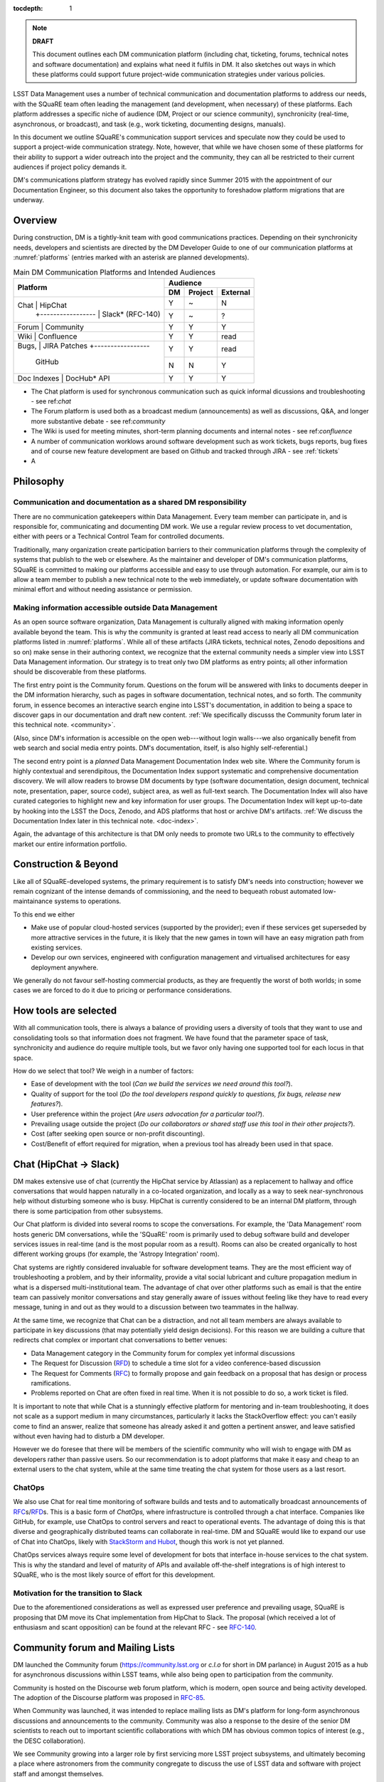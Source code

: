 :tocdepth: 1

.. note::

   **DRAFT**

   This document outlines each DM communication platform (including
   chat, ticketing, forums, technical notes and software
   documentation) and explains what need it fulfils in DM.  It also
   sketches out ways in which these platforms could support future
   project-wide communication strategies under various policies.

LSST Data Management uses a number of technical communication and
documentation platforms to address our needs, with the SQuaRE team
often leading the management (and development, when necessary) of
these platforms.  Each platform addresses a specific niche of audience
(DM, Project or our science community), synchronicity (real-time,
asynchronous, or broadcast), and task (e.g., work ticketing,
documenting designs, manuals).

In this document we outline SQuaRE's communication support services
and speculate now they could be used to support a project-wide
communication strategy.  Note, however, that while we have chosen some
of these platforms for their ability to support a wider outreach into
the project and the community, they can all be restricted to their
current audiences if project policy demands it.

DM's communications platform strategy has evolved rapidly since Summer
2015 with the appointment of our Documentation Engineer, so this
document also takes the opportunity to foreshadow platform migrations
that are underway.

.. _overview:

Overview
========

During construction, DM is a tightly-knit team with good
communications practices. Depending on their synchronicity needs,
developers and scientists are directed by the DM Developer Guide to
one of our communication platforms at :numref:`platforms` (entries
marked with an asterisk are planned developments).

.. _platforms:

.. table:: Main DM Communication Platforms and Intended Audiences
		   
   +-------------------------------+----------------------------+
   |                               | Audience                   |
   |                               +-------+---------+----------+
   | Platform                      | DM    | Project | External |
   +======+========================+=======+=========+==========+
   | Chat        | HipChat         | Y     | ~       | N        |
   |             +-----------------+-------+---------+----------+
   |             | Slack* (RFC-140)| Y     | ~       | ?        |
   +-------------------------------+-------+---------+----------+
   | Forum       | Community       | Y     | Y       | Y        |
   +-------------+-----------------+-------+---------+----------+
   | Wiki        | Confluence      | Y     | Y       | read     |
   +-------------------------------+-------+---------+----------+
   | Bugs,       | JIRA            | Y     | Y       | read     |
   | Patches     +-----------------+-------+---------+----------+
   |             | GitHub          | N     | N       | Y        |
   +-------------------------------+-------+---------+----------+
   | Doc Indexes | DocHub* API     | Y     | Y       | Y        |
   +-------------+-----------------+-------+---------+----------+

.. 
   
- The Chat platform is used for synchronous communication such as
  quick informal dicussions and troubleshooting - see ref:`chat`

- The Forum platform is used both as a broadcast medium
  (announcements) as well as discussions, Q&A, and longer more
  substantive debate - see ref:`community`

- The Wiki is used for meeting minutes, short-term planning documents
  and internal notes - see ref:`confluence`

- A number of communication worklows around software development such
  as work tickets, bugs reports, bug fixes and of course new feature
  development are based on Github and tracked through JIRA - see
  :ref:`tickets`

- A

Philosophy
==========

Communication and documentation as a shared DM responsibility
-------------------------------------------------------------

There are no communication gatekeepers within Data Management.  Every
team member can participate in, and is responsible for, communicating
and documenting DM work.  We use a regular review process to vet
documentation, either with peers or a Technical Control Team for
controlled documents.

Traditionally, many organization create participation barriers to
their communication platforms through the complexity of systems that
publish to the web or elsewhere.  As the maintainer and developer of
DM's communication platforms, SQuaRE is committed to making our
platforms accessible and easy to use through automation.  For example,
our aim is to allow a team member to publish a new technical note to
the web immediately, or update software documentation with minimal
effort and without needing assistance or permission. 

Making information accessible outside Data Management
-----------------------------------------------------

As an open source software organization, Data Management is culturally
aligned with making information openly available beyond the team.
This is why the community is granted at least read access to nearly
all DM communication platforms listed in :numref:`platforms`.  While
all of these artifacts (JIRA tickets, technical notes, Zenodo
depositions and so on) make sense in their authoring context, we
recognize that the external community needs a simpler view into LSST
Data Management information.  Our strategy is to treat only two DM
platforms as entry points; all other information should be
discoverable from these platforms.

The first entry point is the Community forum.  Questions on the forum
will be answered with links to documents deeper in the DM information
hierarchy, such as pages in software documentation, technical notes,
and so forth.  The community forum, in essence becomes an interactive
search engine into LSST's documentation, in addition to being a space
to discover gaps in our documentation and draft new content.  :ref:`We
specifically discusss the Community forum later in this technical
note. <community>`.

(Also, since DM's information is accessible on the open web---without
login walls---we also organically benefit from web search and social
media entry points.  DM's documentation, itself, is also highly
self-referential.)

The second entry point is a *planned* Data Management Documentation
Index web site.  Where the Community forum is highly contextual and
serendipitous, the Documentation Index support systematic and
comprehensive documentation discovery.  We will allow readers to
browse DM documents by type (software documentation, design document,
technical note, presentation, paper, source code), subject area, as
well as full-text search.  The Documentation Index will also have
curated categories to highlight new and key information for user
groups.  The Documentation Index will kept up-to-date by hooking into
the LSST the Docs, Zenodo, and ADS platforms that host or archive DM's
artifacts.  :ref:`We discuss the Documentation Index later in this
technical note. <doc-index>`.

Again, the advantage of this architecture is that DM only needs to
promote two URLs to the community to effectively market our entire
information portfolio.

Construction & Beyond
=====================

Like all of SQuaRE-developed systems, the primary requirement is to
satisfy DM's needs into construction; however we remain cognizant of
the intense demands of commissioning, and the need to bequeath
robust automated low-maintainance systems to operations.

To this end we either

- Make use of popular cloud-hosted services (supported by the
  provider); even if these services get superseded by more attractive
  services in the future, it is likely that the new games in town will
  have an easy migration path from existing services.

- Develop our own services, engineered with configuration management
  and virtualised architectures for easy deployment anywhere. 

We generally do not favour self-hosting commercial products, as they
are frequently the worst of both worlds; in some cases we are forced
to do it due to pricing or performance considerations. 

How tools are selected
======================

With all communication tools, there is always a balance of providing
users a diversity of tools that they want to use and consolidating
tools so that information does not fragment.  We have found that the
parameter space of task, synchronicity and audience do require
multiple tools, but we favor only having one supported tool for each
locus in that space.

How do we select that tool? We weigh in a number of factors:

- Ease of development with the tool (*Can we build the services we
  need around this tool?*).

- Quality of support for the tool (*Do the tool developers respond
  quickly to questions, fix bugs, release new features?*).

- User preference within the project (*Are users advocation for a
  particular tool?*).

- Prevailing usage outside the project (*Do our collaborators or shared
  staff use this tool in their other projects?*).

- Cost (after seeking open source or non-profit discounting).

- Cost/Benefit of effort required for migration, when a previous tool
  has already been used in that space.


.. _chat:

Chat (HipChat → Slack)
======================

DM makes extensive use of chat (currently the HipChat service by
Atlassian) as a replacement to hallway and office conversations that
would happen naturally in a co-located organization, and locally as a
way to seek near-synchronous help without disturbing someone who is
busy.  HipChat is currently considered to be an internal DM platform,
through there is some participation from other subsystems.

Our Chat platform is divided into several rooms to scope the
conversations.  For example, the 'Data Management' room hosts generic
DM conversations, while the 'SQuaRE' room is primarily used to debug
software build and developer services issues in real-time (and is the
most popular room as a result).  Rooms can also be created organically
to host different working groups (for example, the 'Astropy
Integration' room).

Chat systems are rightly considered invaluable for software
development teams.  They are the most efficient way of troubleshooting
a problem, and by their informality, provide a vital social lubricant
and culture propagation medium in what is a dispersed
multi-institutional team.  The advantage of chat over other platforms
such as email is that the entire team can passively monitor
conversations and stay generally aware of issues without feeling like
they have to read every message, tuning in and out as they would to a
discussion between two teammates in the hallway.

At the same time, we recognize that Chat can be a distraction, and not
all team members are always available to participate in key
discussions (that may potentially yield design decisions).  For this
reason we are building a culture that redirects chat complex or
important chat conversations to better venues:

- Data Management category in the Community forum for complex yet
  informal discussions

- The Request for Discussion (|rfd|) to schedule a time slot for a
  video conference-based discussion

- The Request for Comments (|rfc|) to formally propose and gain
  feedback on a proposal that has design or process ramifications.

- Problems reported on Chat are often fixed in real time. When it is
  not possible to do so, a work ticket is filed.

It is important to note that while Chat is a stunningly effective
platform for mentoring and in-team troubleshooting, it does not scale
as a support medium in many circumstances, particularly it lacks the
StackOverflow effect: you can't easily come to find an answer, realize
that someone has already asked it and gotten a pertinent answer, and
leave satisfied without even having had to disturb a DM developer.

However we do foresee that there will be members of the scientific
community who will wish to engage with DM as developers rather than
passive users.  So our recommendation is to adopt platforms that make
it easy and cheap to an external users to the chat system, while at
the same time treating the chat system for those users as a last
resort.

ChatOps
-------

We also use Chat for real time monitoring of software builds and tests
and to automatically broadcast announcements of |rfc|\ s/|rfd|\ s.
This is a basic form of *ChatOps,* where infrastructure is controlled
through a chat interface.  Companies like GitHub, for example, use
ChatOps to control servers and react to operational events.  The
advantage of doing this is that diverse and geographically distributed
teams can collaborate in real-time.  DM and SQuaRE would like to
expand our use of Chat into ChatOps, likely with `StackStorm and Hubot
<http://stackstorm.com/2015/06/08/enhanced-chatops-from-stackstorm/>`_,
though this work is not yet planned.

ChatOps services always require some level of development for bots
that interface in-house services to the chat system.  This is why the
standard and level of maturity of APIs and available off-the-shelf
integrations is of high interest to SQuaRE, who is the most likely
source of effort for this development.

.. _slack:

Motivation for the transition to Slack
--------------------------------------

Due to the aforementioned considerations as well as expressed user
preference and prevailing usage, SQuaRE is proposing that DM move its
Chat implementation from HipChat to Slack.  The proposal (which
received a lot of enthusiasm and scant opposition) can be found at the
relevant RFC - see `RFC-140
<https://jira.lsstcorp.org/browse/RFC-140>`_.

.. _community:

Community forum and Mailing Lists
=================================

DM launched the Community forum (https://community.lsst.org or *c.l.o*
for short in DM parlance) in August 2015 as a hub for asynchronous
discussions within LSST teams, while also being open to participation
from the community.

Community is hosted on the Discourse web forum platform, which is
modern, open source and being activity developed.  The adoption of the
Discourse platform was proposed in `RFC-85
<https://jira.lsstcorp.org/browse/RFC-85>`_.

When Community was launched, it was intended to replace mailing lists
as DM's platform for long-form asynchronous discussions and
announcements to the community.  Community was also a response to the
desire of the senior DM scientists to reach out to important
scientific collaborations with which DM has obvious common topics of
interest (e.g., the DESC collaboration).

We see Community growing into a larger role by first servicing more
LSST project subsystems, and ultimately becoming a place where
astronomers from the community congregate to discuss the use of LSST
data and software with project staff and amongst themselves.

Key qualities of Community as an asynchronous forum implementation
are:

- *Native to the web.* This allows individual topics and posts to be
  linked to from documents and social media.  Search engines such also
  Google also index the conversations on Community.

- *A delightful user experience.* Whereas JIRA and Confluence are
  powerful platforms, they lack Discourse's sensitivity to the
  difficulty of building a community on the web.  Examples of
  Discourse's user experience affordances include markdown for
  formatting, support for linking topic threads together, effective
  search, and a granular notification system that can keep peripheral
  stakeholders aware of activity on the forum.

- *An open platform.* Anyone can create an account on Community and
  participate in discussions (although an account is not necessary to
  read content) without going through a gatekeeper.  The Discourse
  platform protects itself from spam with a graduated system, although
  DM allows project members to short-cut the trust accrual algorithm
  by assigning project members to specific groups.  And although
  Community is not meant to be a highly secure and private platform,
  certain categories can be made viewable and/or writeable to only
  certain user groups.

- *Support for categories* so that different types of conversations
  can be segregated, while still making it easy to see all
  conversations happening on the forum.

- *Support for marking solutions.* Discourse was made by the same
  group that built StackOverflow, an immensely successful
  community-driven question-and-answer site.  Although Discourse is
  more conversation-oriented, an 'Accepted answers' plugin allows for
  Q&A type categories where the ultimate solution to an issue posed by
  an original poster is clearly marked.

Categories and the organization of conversations
------------------------------------------------

`Announcements <https://community.lsst.org/c/announce>`_ For major
   announcements.  Originally this category was intended to be
   equivalent to the ``dm-announce@lists.lsst.org`` mailing list to
   announce software releases.  As the scope of Community has grown,
   the scope of Announcements has also grown to be more
   Project-holistic.  This is an area where DM collaboration with LSST
   Communications would be beneficial.

`Data Management <https://community.lsst.org/c/dm>`_ Conversations
   within the DM team, open to the public.

   ``Data Management`` also includes several sub-categories:

   `DM Notifications
      <https://community.lsst.org/c/dm/dm-notifications>`_ Brief
      broadcasts within the DM to alert team members of new features
      or changes to the software stack and infrastructure.

      DM Notifications also hosts our weekly `DM Activity Highlights
      series <https://community.lsst.org/tags/dm-highlights>`_ series
      that summarizes DM activity at very technical level.
   
   DM Team A category visible only to members of the ``LSSTDM`` group
      (seldom used given our policy of open communication)

`Support <https://community.lsst.org/c/qa>`_ Question-and-answer
   category for users of LSST Software and Data to resolve issues
   (with DM Staff and other community members).  Accepted solutions
   are marked to organically build a knowledge base for other users.

`Simulations <https://community.lsst.org/c/sims>`_ Conversations
   within the Simulations team, open to the public.

`Camera <https://community.lsst.org/c/camera>`_ Conversations within
   the Camera team, open to the public.  This category is not actively
   used.

`Cross-System Discussions <https://community.lsst.org/c/systems>`_
   This category hosts sub-categories for conversations between LSST
   subsystems to work on interfaces.

LSST Project This category is only visible to LSST project members
   (``LSST`` group).  It has been used to debrief conferences and
   offer frank discussions.

Planned and Possible Categories
-------------------------------

Ask LSST
   This category, sponsored by the Project Science Team, will provide
   the science collaborations, and the astronomy community in general,
   a venue to ask questions about how LSST will operate and serve
   their science goals and receive official answers from the project.
   Such a Q&A venue will offer an appealing alternative to getting
   answers through our technical documentation or through one-on-one
   conversations that don't scale.  Technically, this category will
   operate similarly to the Support category.

Broadcasting to mailing lists (Community Mailbot)
-------------------------------------------------

Community was intended to replace DM's mailing lists, and it has:
conversations no longer occur on the ``dm-devel`` and ``dm-user``
mailing lists.  However, we also recognized that these mailing lists
have value in reliably reaching an audience which prefers e-mail.
Thus we built the `Community Mailbot
<https://github.com/lsst-sqre/community_mailbot>`_ to forward new
topics in select categories to the existing DM mailing lists.  The
forwarded email contains the text of the original topic post along
with an unambiguous button inviting readers to participate in the
discussion on https://community.lsst.org.  Echoing forum activity to
an e-mail gateway has been common practice since the early days of the
Internet.  SQuaRE uses Mandrill, by Mailchimp, to send these emails.

Project group management
------------------------

As discussed, we assign project staff to 'groups' within Community
that offer higher Discourse trust levels and access to private
categories.  Currently this assignment is managed manually by SQuaRE
and DM T/CAMs.  As Community's use grows across the project, this may
arrangement will scale poorly.

SQuaRE is highly desirous of interfacing to the LSST Contacts via a
standard programmatic API, which is not possible with the current
Contacts DB implementation in order to ensure that group access in
Community and other SQuaRE services is kept in sync with the Project's
master list.

.. _confluence:

Confluence Wiki
===============

DM uses Confluence wikis, although their role is being diminished with
the introduction of |clo| and the |ltd| publishing paradigm (including
Technical Notes, the new Developer Guide and software documentation).

SQuaRE dissuades software documentation in wikis, since it cannot be
managed with standard software release tools, cannot be tested by our
continuous integration harness, is "out of sight out of mind" for the
developers, and is hard to maintain.  We are in the process of
migrating all software documentation from Confluence to other, better
harnesses.

The DM Developer Guide formerly published on Confluence has been
officially migrated to the new DM Developer Guide at
https://developer.lsst.io.

The LSST Software User Guide will be replaced by software
documentation published through |ltd|.

In our view, acceptable uses for the Wikis include:

- Meeting notes, especially with action-item assignment (although
  there is an emerging preference to summarize conferences and |rfd|
  meetings on |clo|.

- Ad hoc collaboration, such as planning (although again, many groups
  will use |clo| for these activities).

Unfortunately, DM never completed its migration to Confluence from its
previous wiki, TRAC.  This migration is a background activity across
DM that occasionally sees fits of progress.

Draft document collaboration
============================

Teams and ad-hoc working groups often use standard commercial services
such as Google Docs, Google Spreadsheets and Dropbox as ways of
working on drafts of documents, spreadsheets, presentations etc. 

We are happy for people to use whatever tools make them productive in
early stages of their thinking. Once the document has matured (and if
it is not evanescent) we expect it will find its way to one of the
official documentation repositories. 

We would like to see some centralised project support to extend
popularly used collaboration services such as Dropbox to the whole
team, instead of having people use their personal accounts. 

.. _tickets:

Work Ticketing
==============

JIRA Tickets
------------

DM uses JIRA to plan, track and report on work.  Thus it is a medium
that bridges DM developers to DM technical managers to DM management
to Project auditing.  See the Developer Guide for a complete overview
of how tickets are used to report work, and the relationships between
work.

There is no foreseeable need to consider alternatives to JIRA during
construction or beyond.


Pull Requests
-------------

During a code review, conversations relating to a work ticket shift to
GitHub's pull request platform, as described in the `Developer Guide
<http://developer.lsst.io/en/latest/processes/workflow.html#code-review-discussion>`_.

We do this because GitHub Pull Requests allow conversations that are
tightly coupled to the code.  Also, Pull Requests is how a non-LSST
developer would send us code contributions anyway, so for a project
that aspires to be openly developed, they are inevitable.


GitHub Issues and Community-driven bug reporting
------------------------------------------------

By policy we do *not* use GitHub issues within DM since they would
conflict with the JIRA system upon which our project management system
is built.

However, we have left GitHub issues available since they are a part of
the fabric of the open source software community---without GitHub
issues, an external user would likely not make the effort to find out
how to report a bug.

Our current policy is to to triage these GitHub issues into JIRA
tickets.

See also `RFC-147 'Best practices to report an issue with DM system'
<https://jira.lsstcorp.org/browse/RFC-147>`_ for discussion
surrounding how to support bug reports from the community.

.. _RFC:

Request for Comments (RFC)
--------------------------

The RFC process is a core part of DM's decision making process and a
vital foundation of the team's culture.  We use RFCs to allow anyone
in the team to propose work that has ramifications across DM while
also giving all team members an opportunity to comment if they are
affected.  RFCs may be issued for changes in third-party dependencies,
changes to designs and interfaces within the DM software, or changes
to our developer processes.  The RFC platform is hosted on JIRA so
that decision status and linkage to work tickets can be tracked.

See the `RFC page in the Developer Guide <http://developer.lsst.io/en/latest/processes/decision_process.html#request-for-comments-rfc-process>`_ for more information.

.. _RFD:

Request for Discussion (RFD)
----------------------------

Although DM has regular meetings for specific individuals, there is
often a need to host *ad hoc* video conference meetings to discuss an
issue more expeditiously than on Community, while still ensuring the
availability of key team members.  For this need we use the Request
for Discussion process (RFD).  RFDs meetings are held in a standing
weekly time slot, with a JIRA project being used to reserve that time
slot.

See the `Developer Guide <http://developer.lsst.io/en/latest/processes/decision_process.html#request-for-discussion-rfd-process>`_ for more information.

.. _LTD:

Docuementation & Publications
=============================

Easy to produce, easy to maintain, easy to test and easy to find
documentation is a core oart of SQuaRE's contribution to DM. 

A Documentation Index
----------------------

LSST's documentation, as described below, consists of a constellation
of design documents, technical notes, and documentation sites for
specific software projects and data releases.  In addition, DM also
produces presentations, conference proceedings and published academic
articles.  For these to documents to be effective, they need to be
discoverable.

We intend to solve the documentation discovery problem with a highly
useable, well publicized, central documentation landing page.

- Dynamically updated when new documents are published by LSST the
  Docs, or made available in ADS/Zenodo.
- Full-text search
- Browse by content type, and also by subject
- Curated collections of documents (e.g, top documentation for
  scientists).
- Awareness of documentation versions; ability to choose a version of
  the document
- Landing page should be curated to get readers to top documents, such
  as the Science Pipelines documentation.

We intend to expose indexing services via an API codenamed
DocHub. This would allow the global Documentation Index to be
integrated into the Data Management homepage at dm.lsst.org as well as
more specific indexes (eg "all RFCs" or "10 most cited papers") to be
embedded by web authors on our website, or used for generating
dashboards.

Together with the Community forum, the Documentation Index is the
public-facing point of entry into LSST Data Management information.

In the following sections we will discuss the documentation sources
brought together by the Documentation Index and exposed by the DocHub
API.

.. _docsources:

.. table:: DM Documentation sources and repositories

   +-------------------------------+----------------------------+
   |                               | Audience                   |
   |                               +-------+---------+----------+
   | Platform                      | DM    | Project | External |
   +======+========================+=======+=========+==========+
   | Design        | LSST the Docs | Y     | read    | read     |
   | Documentation +---------------+-------+---------+----------+
   |               | Docushare     | Y     | Y       | ?        |
   +---------------+---------------+-------+---------+----------+
   | Technical Notes               | Y     | ?       | read     |
   +-------------------------------+-------+---------+----------+
   | Developer Guide               | Y     | read    | read     |
   +-------------------------------+-------+---------+----------+
   | Software Docs                 | Y     | read    | read     |
   +-------------------------------+-------+---------+----------+
   | Documentation Index           | read  | read    | read     |
   +-------------------------------+-------+---------+----------+
   | NASA/SAO ADS                  | ~     | ~       | read     |
   +-------------------------------+-------+---------+----------+
   | Zenodo                        | write | ~       | ~        |
   +-------------------------------+-------+---------+----------+
   | Docushare                     | write | Y       | ~        |
   +-------------------------------+-------+---------+----------+

LSST the Docs Publishing Platform
---------------------------------

*LSST the Docs* is a publishing platform and ecosystem that underpins
DM's various flavors of technical documentation: change-controlled
documents, technical notes, the Developer Guide, and software/data
documentation.  The platform is intended to give our development team
a set of common tools to write documents in a consistent style, while
using best practices to deploy (publish) documentation.  This allows
our development team to communicate effectively and efficiently, and
benefit from a core technical base built by the DM team and the open
source community.

*LSST the Docs* can be summarized by a stack of technologies:
reStructuredText, GitHub, Sphinx, and the *LSST the Docs* continuous
delivery service.  The name *LSST the Docs" is in reference to the
highly popular documentation service *Read the Docs*---we explain
below why we could not just us that service off the shelf (which is
normally our preference).


ReStructuredText
^^^^^^^^^^^^^^^^

ReStructuredText is a plain-text markup language, similar to Markdown
and LaTeX.  We specifically chose reStructuredText because it *the*
standard markup language in the Python community (in which DM
participates) and because it is explicitly designed to be
user-extensible.  These extensions come from both the open source
community (including rich tools for writing Math and documenting
application programming interfaces) and DM itself (such as a
short-hand for referencing other DM documents, or a system for citing
astronomical literature, among other possibilities).

GitHub collaboration
^^^^^^^^^^^^^^^^^^^^

Since they are simple plain text files, reStructuredText documents are
managed GitHub and benefit from DM's regular `development workflow
<http://developer.lsst.io/en/latest/processes/workflow.html>`_
(including ticketing and reviews).  This collaboration model is not
possible with Confluence wiki pages or word processor files.

Sphinx and web-native documentation
^^^^^^^^^^^^^^^^^^^^^^^^^^^^^^^^^^^

By writing in reStructuredText, we also benefit from the `Sphinx
<http://www.sphinx-doc.org/en/stable/>`_ tool for building
documentation websites.  Natively publishing documents to the web, as
opposed to static PDF files, is fundamental to successful, modern
documentation.

- Information is discoverable through search and hyperlinks (including
  deep links to specific sections).  There is no dissonance from
  switching from searching for a document on the web and then reading
  reading it elsewhere in a PDF viewer.

- Web-based documentation naturally builds an organic network of
  internal links that improve content wayfinding.

- Websites are rendered equally well on small and large screens,
  thanks to responsive design practices.

- Websites can include interactive elements, such as dynamic figures
  or Python notebooks to test code.

- Websites can be updated continuously.

In *LSST the Docs*, PDF is treated as an archival format, while the
web site is the reader-facing product.

Continuous documentation delivery with LSST the Docs
^^^^^^^^^^^^^^^^^^^^^^^^^^^^^^^^^^^^^^^^^^^^^^^^^^^^

Continuous delivery describes a process where documentation is ready
for publication whenever content is changed, thanks to a highly
automated pipeline.  When revised documentation content is pushed to
GitHub, it is built, tested, and made available in a staging
environment to the team.  When a team choses (usually by merging
changes to the GitHub master), the new content to automatically
published.

`Read the Docs <https://readthedocs.org/>`_ is a popular continuous
delivery service for Sphinx documentation, and we have used it widely
for technical notes and design documents.  However, Read the Docs
limits our ability to provision new documentation projects through an
well-defined API, and more fundamentally, limits our ability to
control the build environment for documentation.  LSST software
documentation requires that the software itself be built, which
demands a customized build environment.  To solve these issues, we
have built a service described in `SQR-006: Documentation Deployment
Service for LSST's Eups-based Software <http://sqr-006.lsst.io/>`_.
We anticipate that all DM reStructuredText/Sphinx-based documentation
projects will be served by LSST the Docs rather than Read the Docs in
order to leverage automations and efficiencies built into LSST the
Docs.

Domains: lsst.org/codes/io
^^^^^^^^^^^^^^^^^^^^^^^^^^

For the convenience of our users, we generate a unique domain-name for
each published document, e.g. the developer guide can be found at
`developer.lsst.io <http://developer.lsst.io>`_.  The .io top-level
domain is in common use with tech sector organisations and using a
documentation-specific domain that is managed automatically keeps any
accidents away from the main, human-curated website.  Unlike the
lsst.org website, lsst.io is not a point of entry; everything hosted
under it will be referenced in the documentation index.

For similar reasons, SQuaRE cloud-based services aimed at DM
developers are hosted under the domain lsst.codes.  There is no
public-facing material in the lsst.codes services.

Change-Controlled Design Documents
----------------------------------

LSST archives copies of all change-controlled documents in Docushare.
Irrespective of the source and development flow of our documents (be
they reStructuredText or LaTeX or Word), we continue to do so.
However our users are unhappy with the Docushare user experience,
hence why we do not depend on it as be the sole index of our
documentation.  (See :ref:`Archives <archives>`, below.)

The LSST the Docs platform was adopted by DM for several design
documents.  The ability to use a standard GitHub-based workflow for
collaboration and review, as well as the ability to see the document
drafts live on the web, makes LSST the Docs particularly appealing.
We hope that these design documents will see more frequent updates
than the previous generated of Word-based documents.  When updates to
these documents are approved by by the relevant boards, a release tag
will be made in the document's GitHub repository and a PDF rendering
of the document will be archived in Docushare.  Because of the
advantages of web-native documents, the 'unofficial' version of the
document published by LSST the Docs will continue to be the primary
way that the design document is viewed, even when it has been archived
in Docushare.

Some change-controlled documents are also published as LaTeX
documents, under the reasoning that they may be published to arXiv.org
or otherwise re-purposed into academic literature.  We intend to
provide some level of continuous integration and web delivery for
these documents that are already offered to the reStructuredText-based
LSST the Docs-published documents, though we are still planning how to
do this most effectively.

Technical Notes
---------------

Technotes grew out of an organic need to have standalone documents
like Change-controlled Design Documents, but that could be used more
flexibly and informally to report on DM work.  For example, Technotes
have been used to describe back-end services provided by SQuaRE.  They
have also been used to draft designs for DM system (that are outside
the direct scope of change-control); this mode of design improves
schedules, improves the quality of the final product, and also
facilitates better cross-team collaboration.  Finally, Technotes have
been used to report on data processing experiments with the LSST
Stack.

In addition to building upon the web-native and GitHub-based
collaboration features of LSST the Docs, Technotes are meant to be
visible to the astronomical literature.  Released versions of
technotes are archived in Zenodo (:ref:`see below <archives>`), which
assigns a Digital Object Identifier (DOI) to the document.  In
partnership with ADS, the Astrophysics Data System, we are able to
list LSST Technotes in the primary astronomy bibliography.  Our
intention is to make more DM work directly citeable in the literature,
rather than relying solely on umbrella Project papers and "personal
communication" statements.

We plan to improve the Technote platform as it currently exists.
Potential improvements include:

- Improved visual design and print (PDF) layout.
- BibTeX-like citation system for reStructuredText that interacts with
  online bibliographies, such as ADS.
- Integration of Jupyter notebooks with Technotes.
- Integration of Technotes with the Community forum to facilitate
  discussions surrounding a technote.
- Improved automation of Technote provisioning.

See `SQR-000: The LSST DM Technical Note Publishing Platform
<http://sqr-000.lsst.io/en/master/>`_ for more information.

Developer Guide
---------------

The DM Developer Guide is a key document for DM developers that
encapsulates our development policies and practices.  This Developer
Guide is especially important for on-boarding new team members.  It is
published with LSST the Docs at https://developer.lsst.io.

Although some information published in the developer guide could
qualify as technical notes or ad hoc pages in the DM Confluence wiki,
we encourage developers to write anything related to DM processes and
policies in the Developer Guide so that the information can be quickly
discovered by browsing the Developer Guide's table of contents.  The
failure to do this was one reason why the Developer Guide's original
incarnation as a Confluence space was unsuccessful.  That Confluence
space was poorly organized and in some cases Developer Guide-like
material existed in the Data Management confluence space, rather than
the Developer Guide confluence space.

..  Software and Data Documentation ===============================
  
  [do we need to talk about this?]

.. _archives:

Digital Archives: Docushare & Zenodo
------------------------------------

DM makes use of Docushare and Zenodo are archival services for our
released documentation artifacts.

Docushare
---------

As is standard practice in LSST, Docushare is used to archive all
approved changed-controlled documents.  Our standard practice is to
generate and deposit PDFs of the original web document into Docushare.

Zenodo
------

Zenodo is a digital archive operated by CERN that provides reasonable
assurances of data longevity such that it can issue Digital Object
Identifiers (DOIs).  DOIs allow digital artifacts to be cited in
academic literature.  DM uses Zenodo to archive released versions of
our documents that are relevant to scientific literature, such as
technical notes, presentations, software, and software documentation.
Note that the LSST Publication Board has also adopted Zenodo as an
archive for LSST presentations.

Any researcher can upload artifacts to Zenodo and receive a DOI.
Curation occurs when an artifact is submitted to a Zenodo Community.
We curate an `LSST Data Management (lsst-dm) community
<http://zenodo.org/lsst-dm>`_ on Zenodo that *can* be browsed.

Metadata preparation is a barrier to uploading to Zenodo.  We are
building a Python tool, Zenodio <http://zenodio.lsst.io>`_, to help
automate the process of completing deposition metadata and uploading
to Zenodo.  Our technical note and design document repositories, for
instance, include user-editable metadata files that are used by LSST
the Docs and Zenodio tools.  We also expect that Zenodo will make it
possible for Community curators to edit the metadata of accepted
artifacts.

Archives as band-end services
^^^^^^^^^^^^^^^^^^^^^^^^^^^^^

Although these archives serve necessary and useful functions, we do
not promote these Docushare or Zenodo as user-facing points of entry
for DM documentation.  We do not believe that Docushare, nor Zenodo,
provide the types of document search, curation and discovery
affordances.  It is also desirable to view a document in its original,
web native form rather than a static PDF deposited in an archive.
Thus we treat Docushare and Zenodo largely as back-end services
necessary for fulfilling archival requirements set by the LSST project
or academic publishers.

.. _doc-index:


NASA/SAO Astrophysics Data System (ADS)
---------------------------------------

*This section descries future work.*

In addition to our own Document Index, we also also push documents to
the NASA/SAO Astrophysics Data System.  ADS is an immensely successful
literature database for astronomy such that being part of the
astronomical literature is synonymous with being listed on ADS.  Thus
we list DM technical notes on ADS so that they can be cited in
literature.  Note that Zenodo is key to this process since Zenodo
furnishes the DOI and archival assurances required by ADS.

Science Publications & Presentations
====================================

The SQuaRE developed documentation platform described above has
well-defined engineering aims related to supporting software
development and software use, and has been designed with that in mind.

However it is the case that many of the architectural elements of the
system can also be used to manage science publications, presentations,
etc.

SQuaRE is working with the LSST Publications Board to identify areas
of synergy in which we can leverage our documentation platforms for
promoting citable artefact discovery. 


.. |clo| replace:: Community_

.. |rfc| replace:: RFC_

.. |rfd| replace:: RFD_

.. |ltd| replace:: LTD_

